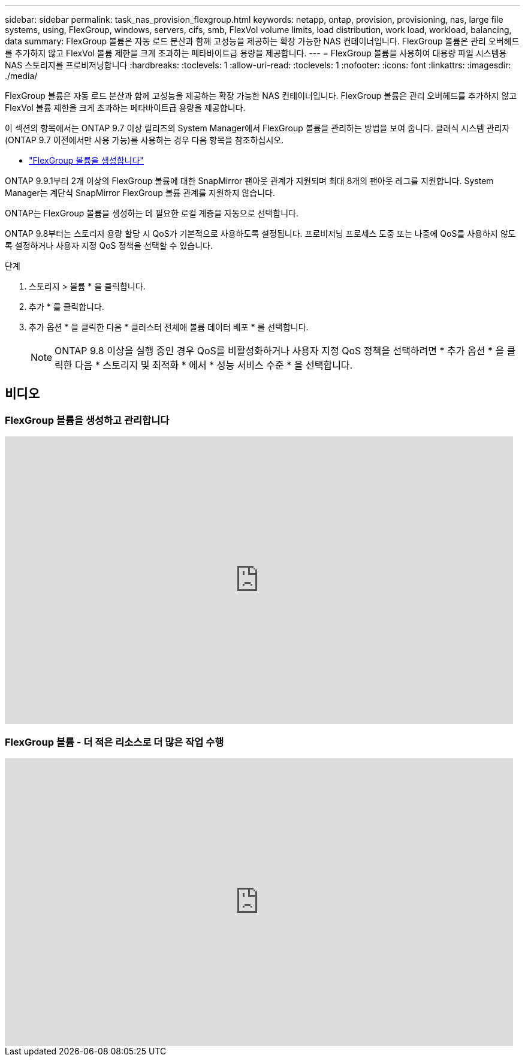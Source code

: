 ---
sidebar: sidebar 
permalink: task_nas_provision_flexgroup.html 
keywords: netapp, ontap, provision, provisioning, nas, large file systems, using, FlexGroup, windows, servers, cifs, smb, FlexVol volume limits, load distribution, work load, workload, balancing, data 
summary: FlexGroup 볼륨은 자동 로드 분산과 함께 고성능을 제공하는 확장 가능한 NAS 컨테이너입니다. FlexGroup 볼륨은 관리 오버헤드를 추가하지 않고 FlexVol 볼륨 제한을 크게 초과하는 페타바이트급 용량을 제공합니다. 
---
= FlexGroup 볼륨을 사용하여 대용량 파일 시스템용 NAS 스토리지를 프로비저닝합니다
:hardbreaks:
:toclevels: 1
:allow-uri-read: 
:toclevels: 1
:nofooter: 
:icons: font
:linkattrs: 
:imagesdir: ./media/


[role="lead"]
FlexGroup 볼륨은 자동 로드 분산과 함께 고성능을 제공하는 확장 가능한 NAS 컨테이너입니다. FlexGroup 볼륨은 관리 오버헤드를 추가하지 않고 FlexVol 볼륨 제한을 크게 초과하는 페타바이트급 용량을 제공합니다.

이 섹션의 항목에서는 ONTAP 9.7 이상 릴리즈의 System Manager에서 FlexGroup 볼륨을 관리하는 방법을 보여 줍니다. 클래식 시스템 관리자(ONTAP 9.7 이전에서만 사용 가능)를 사용하는 경우 다음 항목을 참조하십시오.

* https://docs.netapp.com/us-en/ontap-system-manager-classic/online-help-96-97/task_creating_flexgroup_volumes.html["FlexGroup 볼륨을 생성합니다"^]


ONTAP 9.9.1부터 2개 이상의 FlexGroup 볼륨에 대한 SnapMirror 팬아웃 관계가 지원되며 최대 8개의 팬아웃 레그를 지원합니다. System Manager는 계단식 SnapMirror FlexGroup 볼륨 관계를 지원하지 않습니다.

ONTAP는 FlexGroup 볼륨을 생성하는 데 필요한 로컬 계층을 자동으로 선택합니다.

ONTAP 9.8부터는 스토리지 용량 할당 시 QoS가 기본적으로 사용하도록 설정됩니다. 프로비저닝 프로세스 도중 또는 나중에 QoS를 사용하지 않도록 설정하거나 사용자 지정 QoS 정책을 선택할 수 있습니다.

.단계
. 스토리지 > 볼륨 * 을 클릭합니다.
. 추가 * 를 클릭합니다.
. 추가 옵션 * 을 클릭한 다음 * 클러스터 전체에 볼륨 데이터 배포 * 를 선택합니다.
+

NOTE: ONTAP 9.8 이상을 실행 중인 경우 QoS를 비활성화하거나 사용자 지정 QoS 정책을 선택하려면 * 추가 옵션 * 을 클릭한 다음 * 스토리지 및 최적화 * 에서 * 성능 서비스 수준 * 을 선택합니다.





== 비디오



=== FlexGroup 볼륨을 생성하고 관리합니다

video::gB-yF1UTv2I[youtube,width=848,height=480]


=== FlexGroup 볼륨 - 더 적은 리소스로 더 많은 작업 수행

video::0B4nlChf0b4[youtube,width=848,height=480]